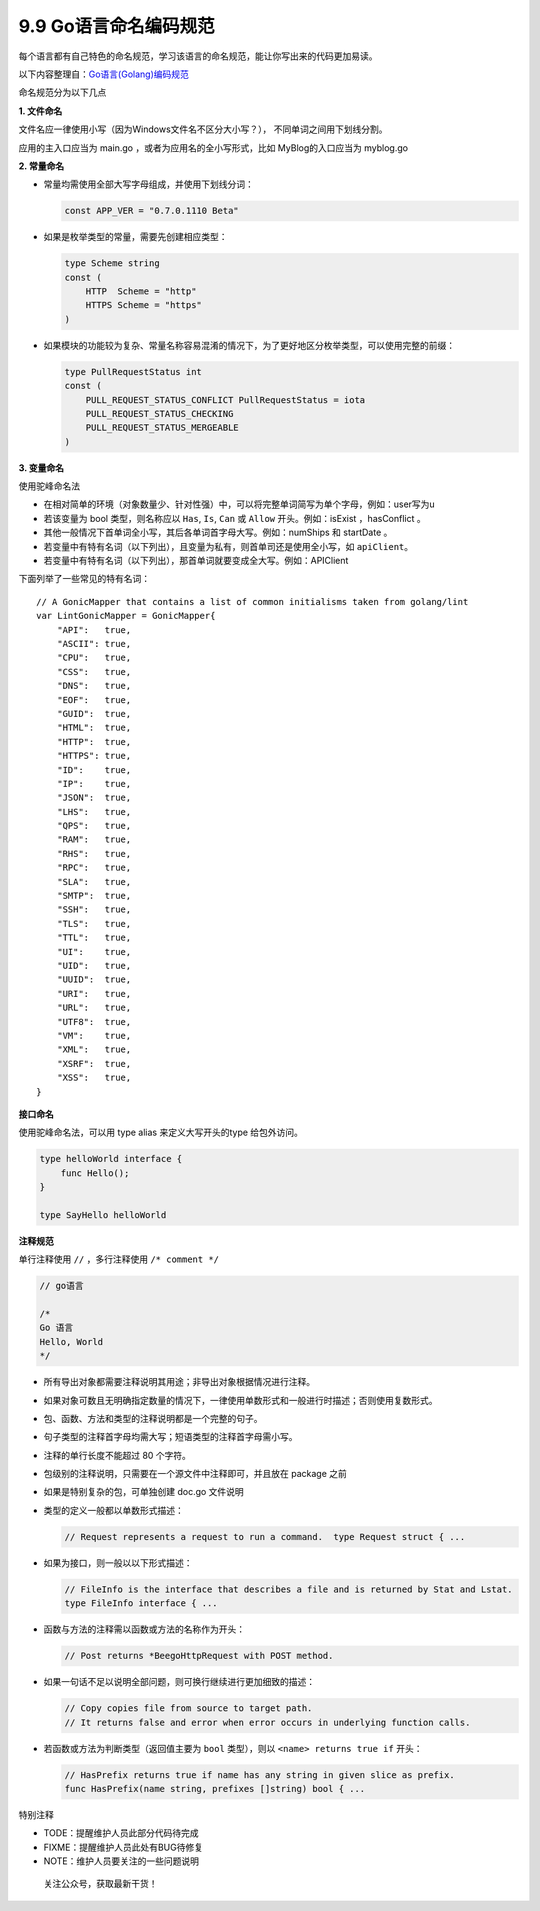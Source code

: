 9.9 Go语言命名编码规范
======================

每个语言都有自己特色的命名规范，学习该语言的命名规范，能让你写出来的代码更加易读。

以下内容整理自：\ `Go语言(Golang)编码规范 <https://www.bookstack.cn/books/go-code-convention>`__

命名规范分为以下几点

**1. 文件命名**

文件名应一律使用小写（因为Windows文件名不区分大小写？），
不同单词之间用下划线分割。

应用的主入口应当为 main.go ，或者为应用名的全小写形式，比如
MyBlog的入口应当为 myblog.go

**2. 常量命名**

-  常量均需使用全部大写字母组成，并使用下划线分词：

   .. code:: go

        const APP_VER = "0.7.0.1110 Beta"

-  如果是枚举类型的常量，需要先创建相应类型：

   .. code:: go

      type Scheme string
      const (
          HTTP  Scheme = "http"
          HTTPS Scheme = "https"
      )

-  如果模块的功能较为复杂、常量名称容易混淆的情况下，为了更好地区分枚举类型，可以使用完整的前缀：

   .. code:: go

        type PullRequestStatus int
        const (
            PULL_REQUEST_STATUS_CONFLICT PullRequestStatus = iota
            PULL_REQUEST_STATUS_CHECKING
            PULL_REQUEST_STATUS_MERGEABLE
        )

**3. 变量命名**

使用驼峰命名法

-  在相对简单的环境（对象数量少、针对性强）中，可以将完整单词简写为单个字母，例如：user写为u
-  若该变量为 bool 类型，则名称应以 ``Has``, ``Is``, ``Can`` 或
   ``Allow`` 开头。例如：isExist ，hasConflict 。
-  其他一般情况下首单词全小写，其后各单词首字母大写。例如：numShips 和
   startDate 。
-  若变量中有特有名词（以下列出），且变量为私有，则首单司还是使用全小写，如
   ``apiClient``\ 。
-  若变量中有特有名词（以下列出），那首单词就要变成全大写。例如：APIClient

下面列举了一些常见的特有名词：

::

   // A GonicMapper that contains a list of common initialisms taken from golang/lint
   var LintGonicMapper = GonicMapper{
       "API":   true,
       "ASCII": true,
       "CPU":   true,
       "CSS":   true,
       "DNS":   true,
       "EOF":   true,
       "GUID":  true,
       "HTML":  true,
       "HTTP":  true,
       "HTTPS": true,
       "ID":    true,
       "IP":    true,
       "JSON":  true,
       "LHS":   true,
       "QPS":   true,
       "RAM":   true,
       "RHS":   true,
       "RPC":   true,
       "SLA":   true,
       "SMTP":  true,
       "SSH":   true,
       "TLS":   true,
       "TTL":   true,
       "UI":    true,
       "UID":   true,
       "UUID":  true,
       "URI":   true,
       "URL":   true,
       "UTF8":  true,
       "VM":    true,
       "XML":   true,
       "XSRF":  true,
       "XSS":   true,
   }

**接口命名**

使用驼峰命名法，可以用 type alias 来定义大写开头的type 给包外访问。

.. code:: go

   type helloWorld interface {
       func Hello();
   }

   type SayHello helloWorld

**注释规范**

单行注释使用 ``//`` ，多行注释使用 ``/* comment */``

.. code:: go

   // go语言

   /*
   Go 语言
   Hello, World
   */

-  所有导出对象都需要注释说明其用途；非导出对象根据情况进行注释。

-  如果对象可数且无明确指定数量的情况下，一律使用单数形式和一般进行时描述；否则使用复数形式。

-  包、函数、方法和类型的注释说明都是一个完整的句子。

-  句子类型的注释首字母均需大写；短语类型的注释首字母需小写。

-  注释的单行长度不能超过 80 个字符。

-  包级别的注释说明，只需要在一个源文件中注释即可，并且放在 package 之前

-  如果是特别复杂的包，可单独创建 doc.go 文件说明

-  类型的定义一般都以单数形式描述：

   .. code:: go

        // Request represents a request to run a command.  type Request struct { ...

-  如果为接口，则一般以以下形式描述：

   .. code:: go

        // FileInfo is the interface that describes a file and is returned by Stat and Lstat.
        type FileInfo interface { ...

-  函数与方法的注释需以函数或方法的名称作为开头：

   .. code:: go

        // Post returns *BeegoHttpRequest with POST method.

-  如果一句话不足以说明全部问题，则可换行继续进行更加细致的描述：

   .. code:: go

        // Copy copies file from source to target path.
        // It returns false and error when error occurs in underlying function calls.

-  若函数或方法为判断类型（返回值主要为 ``bool`` 类型），则以
   ``<name> returns true if`` 开头：

   .. code:: go

        // HasPrefix returns true if name has any string in given slice as prefix.
        func HasPrefix(name string, prefixes []string) bool { ...

特别注释

-  TODE：提醒维护人员此部分代码待完成
-  FIXME：提醒维护人员此处有BUG待修复
-  NOTE：维护人员要关注的一些问题说明

.. figure:: http://image.python-online.cn/20191117155836.png
   :alt: 关注公众号，获取最新干货！

   关注公众号，获取最新干货！
